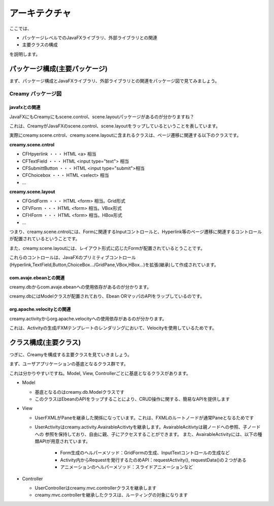 =============================================
アーキテクチャ
=============================================
ここでは、

* パッケージレベルでのJavaFXライブラリ、外部ライブラリとの関連
* 主要クラスの構成

を説明します。

パッケージ構成(主要パッケージ)
=============================================
まず、パッケージ構成とJavaFXライブラリ、外部ライブラリとの関連をパッケージ図で見てみましょう。

Creamy パッケージ図
**********
 
.. image:: package-diagram.png

javafxとの関連
----------

JavaFXにもCreamyにもscene.control、scene.layoutパッケージがあるのが分かりますね？

これは、CreamyがJavaFXのscene.control、scene.layoutをラップしているということを表しています。

実際にcreamy.scene.cntrol、creamy.scene.layoutに含まれるクラスは、ページ遷移に関連する以下のクラスです。

**creamy.scene.cntrol**

* CFHpyerlink ・・・ HTML <a> 相当
* CFTextField ・・・ HTML <input type="text"> 相当
* CFSubmittButton ・・・ HTML <input type="submit">相当
* CFChoicebox ・・・ HTML <select> 相当
* ...

**creamy.scene.layout**

* CFGridForm ・・・ HTML <form> 相当。Grid形式
* CFVForm ・・・ HTML <form> 相当。VBox形式
* CFHForm ・・・ HTML <form> 相当。HBox形式
* ...

つまり、creamy.scene.cntrolには、Formに関連するInputコントロールと、Hyperlink等のページ遷移に関連するコントロールが配置されているということです。

また、creamy.scene.layoutには、レイアウト形式に応じたFormが配置されているとうことです。

これらのコントロールは、JavaFXのプリミティブコントロール(Hyperlink,TextField,Button,ChoiceBox.../GridPane,VBox,HBox...)を拡張(継承)して作成されています。

com.avaje.ebeanとの関連
----------
creamy.dbからcom.avaje.ebeanへの使用依存があるのが分かります。

creamy.dbにはModelクラスが配置されており、Ebean ORマッパのAPIをラップしているのです。

org.apache.velocityとの関連
----------
creamy.activityからorg.apache.velocityへの使用依存があるのが分かります。

これは、Activityの生成/FXMテンプレートのレンダリングにおいて、Velocityを使用しているためです。

クラス構成(主要クラス)
=============================================
つぎに、Creamyを構成する主要クラスを見ていきましょう。


.. image:: class-diagram.png

まず、ユーザアプリケーションの基底となるクラス群です。

これは分かりやすいですね。Model, View, Controllerごとに基底となるクラスがあります。

* Model

  * 基底となるのはcreamy.db.Modelクラスです
  * このクラスはEbeanのAPIをラップすることにより、CRUD操作に関する、簡易なAPIを提供します

* View

  * UserFXMLがPaneを継承した関係になっています。これは、FXMLのルートノードが通常Paneとなるためです
  * UserActivityはcreamy.activity.AvairableAcitivtyを継承します。AvairableAcitivtyは親ノードへの参照、子ノードへの
    参照を保持しており、自由に親、子にアクセスすることができます。
    また、AvairableActivityには、以下の種類APIが用意されています。
      * Form生成のヘルパーメソッド：GridFormの生成、InputTextコントロールの生成など
      * Activity内からRequestを発行するたのめAPI：requestActivity(), requestData()の２つがある
      * アニメーションのヘルパーメソッド：スライドアニメーションなど
  
* Controller

  * UserControllerはcreamy.mvc.controllerクラスを継承します
  * creamy.mvc.controllerを継承したクラスは、ルーティングの対象になります

